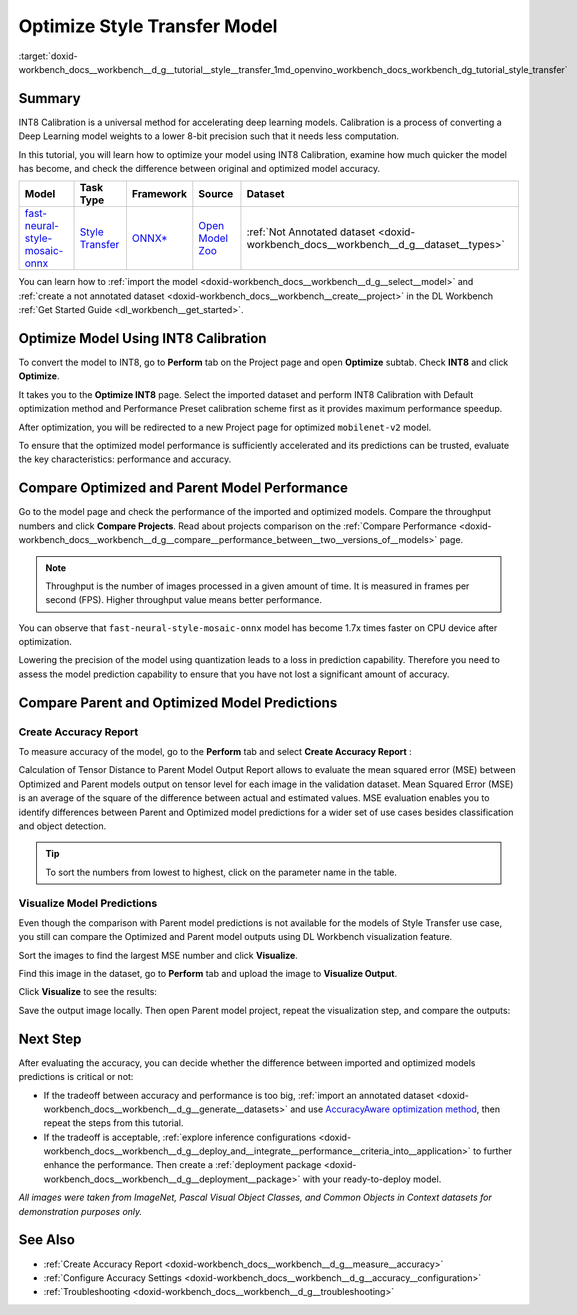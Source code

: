 .. index:: pair: page; Optimize Style Transfer Model
.. _doxid-workbench_docs__workbench__d_g__tutorial__style__transfer:


Optimize Style Transfer Model
=============================

:target:`doxid-workbench_docs__workbench__d_g__tutorial__style__transfer_1md_openvino_workbench_docs_workbench_dg_tutorial_style_transfer`

Summary
~~~~~~~

INT8 Calibration is a universal method for accelerating deep learning models. Calibration is a process of converting a Deep Learning model weights to a lower 8-bit precision such that it needs less computation.

In this tutorial, you will learn how to optimize your model using INT8 Calibration, examine how much quicker the model has become, and check the difference between original and optimized model accuracy.

.. list-table::
    :header-rows: 1

    * - Model
      - Task Type
      - Framework
      - Source
      - Dataset
    * - `fast-neural-style-mosaic-onnx <https://docs.openvinotoolkit.org/latest/omz_models_model_fast_neural_style_mosaic_onnx.html>`__
      - `Style Transfer <https://paperswithcode.com/task/style-transfer>`__
      - `ONNX\* <https://onnx.ai/>`__
      - `Open Model Zoo <https://github.com/openvinotoolkit/open_model_zoo/tree/master/models/public/fast-neural-style-mosaic-onnx>`__
      - :ref:`Not Annotated dataset <doxid-workbench_docs__workbench__d_g__dataset__types>`

You can learn how to :ref:`import the model <doxid-workbench_docs__workbench__d_g__select__model>` and :ref:`create a not annotated dataset <doxid-workbench_docs__workbench__create__project>` in the DL Workbench :ref:`Get Started Guide <dl_workbench__get_started>`.

Optimize Model Using INT8 Calibration
~~~~~~~~~~~~~~~~~~~~~~~~~~~~~~~~~~~~~

To convert the model to INT8, go to **Perform** tab on the Project page and open **Optimize** subtab. Check **INT8** and click **Optimize**.

.. image:: optimize_face_detection.png

It takes you to the **Optimize INT8** page. Select the imported dataset and perform INT8 Calibration with Default optimization method and Performance Preset calibration scheme first as it provides maximum performance speedup.

.. image:: int-8-configurations.png

After optimization, you will be redirected to a new Project page for optimized ``mobilenet-v2`` model.

.. image:: optimized_style_transfer.png

To ensure that the optimized model performance is sufficiently accelerated and its predictions can be trusted, evaluate the key characteristics: performance and accuracy.

Compare Optimized and Parent Model Performance
~~~~~~~~~~~~~~~~~~~~~~~~~~~~~~~~~~~~~~~~~~~~~~

Go to the model page and check the performance of the imported and optimized models. Compare the throughput numbers and click **Compare Projects**. Read about projects comparison on the :ref:`Compare Performance <doxid-workbench_docs__workbench__d_g__compare__performance_between__two__versions_of__models>` page.

.. image:: compare_style_transfer.png

.. note:: Throughput is the number of images processed in a given amount of time. It is measured in frames per second (FPS). Higher throughput value means better performance.



You can observe that ``fast-neural-style-mosaic-onnx`` model has become 1.7x times faster on CPU device after optimization.

Lowering the precision of the model using quantization leads to a loss in prediction capability. Therefore you need to assess the model prediction capability to ensure that you have not lost a significant amount of accuracy.

Compare Parent and Optimized Model Predictions
~~~~~~~~~~~~~~~~~~~~~~~~~~~~~~~~~~~~~~~~~~~~~~

Create Accuracy Report
----------------------

To measure accuracy of the model, go to the **Perform** tab and select **Create Accuracy Report** :

.. image:: calculation_of_TD.png

Calculation of Tensor Distance to Parent Model Output Report allows to evaluate the mean squared error (MSE) between Optimized and Parent models output on tensor level for each image in the validation dataset. Mean Squared Error (MSE) is an average of the square of the difference between actual and estimated values. MSE evaluation enables you to identify differences between Parent and Optimized model predictions for a wider set of use cases besides classification and object detection.

.. tip:: To sort the numbers from lowest to highest, click on the parameter name in the table.





Visualize Model Predictions
---------------------------

Even though the comparison with Parent model predictions is not available for the models of Style Transfer use case, you still can compare the Optimized and Parent model outputs using DL Workbench visualization feature.

Sort the images to find the largest MSE number and click **Visualize**.

.. image:: td_mse.png

Find this image in the dataset, go to **Perform** tab and upload the image to **Visualize Output**.

.. image:: visualize_style_transfer.png

Click **Visualize** to see the results:

.. image:: optimized_model_style.png

Save the output image locally. Then open Parent model project, repeat the visualization step, and compare the outputs:

.. image:: parent_style.png

Next Step
~~~~~~~~~

After evaluating the accuracy, you can decide whether the difference between imported and optimized models predictions is critical or not:

* If the tradeoff between accuracy and performance is too big, :ref:`import an annotated dataset <doxid-workbench_docs__workbench__d_g__generate__datasets>` and use `AccuracyAware optimization method <Int-8_Quantization.md#accuracyaware>`__, then repeat the steps from this tutorial.

* If the tradeoff is acceptable, :ref:`explore inference configurations <doxid-workbench_docs__workbench__d_g__deploy_and__integrate__performance__criteria_into__application>` to further enhance the performance. Then create a :ref:`deployment package <doxid-workbench_docs__workbench__d_g__deployment__package>` with your ready-to-deploy model.

*All images were taken from ImageNet, Pascal Visual Object Classes, and Common Objects in Context datasets for demonstration purposes only.*

See Also
~~~~~~~~

* :ref:`Create Accuracy Report <doxid-workbench_docs__workbench__d_g__measure__accuracy>`

* :ref:`Configure Accuracy Settings <doxid-workbench_docs__workbench__d_g__accuracy__configuration>`

* :ref:`Troubleshooting <doxid-workbench_docs__workbench__d_g__troubleshooting>`

